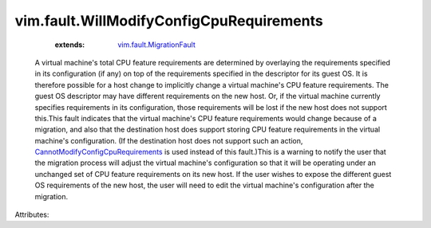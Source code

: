.. _vim.fault.MigrationFault: ../../vim/fault/MigrationFault.rst

.. _CannotModifyConfigCpuRequirements: ../../vim/fault/CannotModifyConfigCpuRequirements.rst


vim.fault.WillModifyConfigCpuRequirements
=========================================
    :extends:

        `vim.fault.MigrationFault`_

  A virtual machine's total CPU feature requirements are determined by overlaying the requirements specified in its configuration (if any) on top of the requirements specified in the descriptor for its guest OS. It is therefore possible for a host change to implicitly change a virtual machine's CPU feature requirements. The guest OS descriptor may have different requirements on the new host. Or, if the virtual machine currently specifies requirements in its configuration, those requirements will be lost if the new host does not support this.This fault indicates that the virtual machine's CPU feature requirements would change because of a migration, and also that the destination host does support storing CPU feature requirements in the virtual machine's configuration. (If the destination host does not support such an action, `CannotModifyConfigCpuRequirements`_ is used instead of this fault.)This is a warning to notify the user that the migration process will adjust the virtual machine's configuration so that it will be operating under an unchanged set of CPU feature requirements on its new host. If the user wishes to expose the different guest OS requirements of the new host, the user will need to edit the virtual machine's configuration after the migration.

Attributes:




